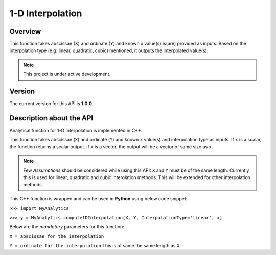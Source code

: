 1-D Interpolation
=================

Overview
--------
This function takes abscissae (X) and ordinate (Y) and known x value(s) is(are) provided as inputs. Based on the interpolation type (e.g. linear, quadratic, cubic) mentioned, it outputs the interpolated value(s). 

.. note::

   This project is under active development. 

Version
-------
The current version for this API is **1.0.0**. 

Description about the API
-------------------------
Analytical function for 1-D Interpolation is implemented in C++. 

This function takes abscissae (``X``) and ordinate (``Y``) and known ``x`` value(s) and interpolation type as inputs. If ``x`` is a scalar, the function returns a scalar output. If ``x`` is a vector, the output will be a vector of same size as ``x``. 

.. note::

   Few *Assumptions* should be considered while using this API: ``X`` and ``Y`` must be of the same length. Currently this is used for linear, quadratic and cubic interolation methods. This will be extended for other interpolation methods. 
   
This C++ function is wrapped and can be used in **Python** using below code snippet: 

``>>> import MyAnalytics`` 

``>>> y = MyAnalytics.compute1DInterpolation(X, Y, InterpolationType='linear', x)`` 

Below are the *mandatory* parameters for this function: 

``X = abscissae for the interpolation`` 

``Y = ordinate for the interpolation`` This is of same the same length as ``X``. 

